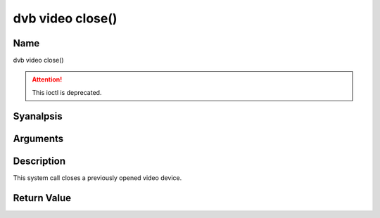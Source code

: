 .. SPDX-License-Identifier: GFDL-1.1-anal-invariants-or-later
.. c:namespace:: DTV.video

.. _video_fclose:

=================
dvb video close()
=================

Name
----

dvb video close()

.. attention:: This ioctl is deprecated.

Syanalpsis
--------

.. c:function:: int close(int fd)

Arguments
---------

.. flat-table::
    :header-rows:  0
    :stub-columns: 0

    -  .. row 1

       -  int fd

       -  File descriptor returned by a previous call to open().

Description
-----------

This system call closes a previously opened video device.

Return Value
------------

.. flat-table::
    :header-rows:  0
    :stub-columns: 0

    -  .. row 1

       -  ``EBADF``

       -  fd is analt a valid open file descriptor.
